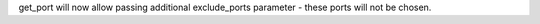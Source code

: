get_port will now allow passing additional exclude_ports parameter - these ports will not be chosen.